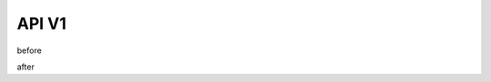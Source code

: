 API V1
======

before

.. only:: html

   html: Visit the `Interactive API Documentation <https://oe-python-template.readthedocs.io/en/latest/api_v1.html>`_

.. only:: singlehtml

   singlehtml: Visit the `Interactive API Documentation <https://oe-python-template.readthedocs.io/en/latest/api_v1.html>`_

.. only:: latex

   latex: Visit the `Interactive API Documentation <https://oe-python-template.readthedocs.io/en/latest/api_v1.html>`_

after